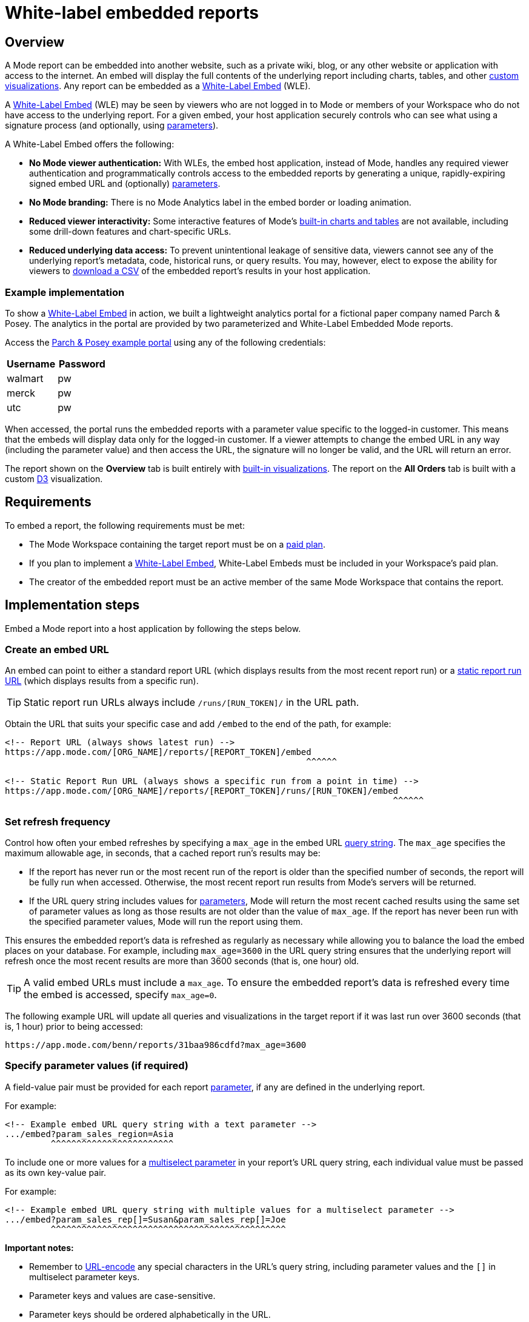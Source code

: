 = White-label embedded reports
:categories: ["Embedding"]
:categories_weight: 10
:date: 2020-08-27
:description: Adding external facing embedded Mode reports to external sites
:ogdescription: Adding external facing embedded Mode reports to external sites
:path: /articles/white-label-embeds
:versions: ["business"]
:brand: Mode

== Overview

A {brand} report can be embedded into another website, such as a private wiki, blog, or any other website or application with access to the internet.
An embed will display the full contents of the underlying report including charts, tables, and other xref:getting-started-with-mode.adoc#advanced-visualizations[custom visualizations].
Any report can be embedded as a <<white-label-embed,White-Label Embed>> (WLE).

A link:https://mode.com/embedded-analytics/[White-Label Embed] (WLE) may be seen by viewers who are not logged in to {brand} or members of your Workspace who do not have access to the underlying report.
For a given embed, your host application securely controls who can see what using a signature process (and optionally, using xref:parameters.adoc[parameters]).

[#white-label-embed]
A White-Label Embed offers the following:

* *No {brand} viewer authentication:* With WLEs, the embed host application, instead of {brand}, handles any required viewer authentication and programmatically controls access to the embedded reports by generating a unique, rapidly-expiring signed embed URL and (optionally) xref:parameters.adoc[parameters].
* *No {brand} branding:* There is no {brand} Analytics label in the embed border or loading animation.
* *Reduced viewer interactivity:* Some interactive features of {brand}'s xref:visualizations.adoc#built-in-charts-and-tables[built-in charts and tables] are not available, including some drill-down features and chart-specific URLs.
* *Reduced underlying data access:* To prevent unintentional leakage of sensitive data, viewers cannot see any of the underlying report's metadata, code, historical runs, or query results.
You may, however, elect to expose the ability for viewers to <<csv-export,download a CSV>> of the embedded report's results in your host application.

[#example-implementation]
[discrete]
=== Example implementation

To show a <<white-label-embed,White-Label Embed>> in action, we built a lightweight analytics portal for a fictional paper company named Parch & Posey.
The analytics in the portal are provided by two parameterized and White-Label Embedded {brand} reports.

Access the link:https://parch-posey-v3.herokuapp.com/[Parch & Posey example portal] using any of the following credentials:

|===
| Username | Password

| walmart
| pw

| merck
| pw

| utc
| pw
|===

When accessed, the portal runs the embedded reports with a parameter value specific to the logged-in customer.
This means that the embeds will display data only for the logged-in customer.
If a viewer attempts to change the embed URL in any way (including the parameter value) and then access the URL, the signature will no longer be valid, and the URL will return an error.

The report shown on the *Overview* tab is built entirely with xref:visualizations.adoc#built-in-charts-and-tables[built-in visualizations].
The report on the *All Orders* tab is built with a custom link:http://d3js.org/[D3] visualization.

== Requirements

To embed a report, the following requirements must be met:

* The {brand} Workspace containing the target report must be on a link:https://mode.com/compare-plans/[paid plan].
* If you plan to implement a link:https://mode.com/embedded-analytics/[White-Label Embed], White-Label Embeds must be included in your Workspace's paid plan.
* The creator of the embedded report must be an active member of the same {brand} Workspace that contains the report.

== Implementation steps

Embed a {brand} report into a host application by following the steps below.

[#create-an-embed-url]
=== Create an embed URL

An embed can point to either a standard report URL (which displays results from the most recent report run) or a xref:report-layout-and-presentation.adoc#run-history[static report run URL] (which displays results from a specific run).

TIP: Static report run URLs always include `/runs/[RUN_TOKEN]/` in the URL path.

Obtain the URL that suits your specific case and add `/embed` to the end of the path, for example:

[source,html]
----
<!-- Report URL (always shows latest run) -->
https://app.mode.com/[ORG_NAME]/reports/[REPORT_TOKEN]/embed
                                                           ^^^^^^

<!-- Static Report Run URL (always shows a specific run from a point in time) -->
https://app.mode.com/[ORG_NAME]/reports/[REPORT_TOKEN]/runs/[RUN_TOKEN]/embed
                                                                            ^^^^^^
----

=== Set refresh frequency

Control how often your embed refreshes by specifying a `max_age` in the embed URL xref:report-layout-and-presentation.adoc#url-query-string[query string].
The `max_age` specifies the maximum allowable age, in seconds, that a cached report run's results may be:

* If the report has never run or the most recent run of the report is older than the specified number of seconds, the report will be fully run when accessed.
Otherwise, the most recent report run results from {brand}'s servers will be returned.
* If the URL query string includes values for xref:parameters.adoc[parameters], {brand} will return the most recent cached results using the same set of parameter values as long as those results are not older than the value of `max_age`.
If the report has never been run with the specified parameter values, {brand} will run the report using them.

This ensures the embedded report's data is refreshed as regularly as necessary while allowing you to balance the load the embed places on your database.
For example, including `max_age=3600` in the URL query string ensures that the underlying report will refresh once the most recent results are more than 3600 seconds (that is, one hour) old.

TIP: A valid embed URLs must include a `max_age`. To ensure the embedded report's data is refreshed every time the embed is accessed, specify `max_age=0`.

The following example URL will update all queries and visualizations in the target report if it was last run over 3600 seconds (that is, 1 hour) prior to being accessed:

[source,http]
----
https://app.mode.com/benn/reports/31baa986cdfd?max_age=3600
----

=== Specify parameter values (if required)

A field-value pair must be provided for each report xref:parameters.adoc[parameter], if any are defined in the underlying report.

For example:

[source,html]
----
<!-- Example embed URL query string with a text parameter -->
.../embed?param_sales_region=Asia
         ^^^^^^^^^^^^^^^^^^^^^^^^
----

To include one or more values for a xref:parameters.adoc#multiselect[multiselect parameter] in your report's URL query string, each individual value must be passed as its own key-value pair.

For example:

[source,html]
----
<!-- Example embed URL query string with multiple values for a multiselect parameter -->
.../embed?param_sales_rep[]=Susan&param_sales_rep[]=Joe
         ^^^^^^^^^^^^^^^^^^^^^^^^^^^^^^^^^^^^^^^^^^^^^^
----

*Important notes:*

* Remember to link:https://www.w3schools.com/tags/ref_urlencode.asp[URL-encode] any special characters in the URL's query string, including parameter values and the `[]` in multiselect parameter keys.
* Parameter keys and values are case-sensitive.
* Parameter keys should be ordered alphabetically in the URL.

=== Sign the embed URL (WLE only)

To create a signed embed URL, follow the steps below to add three fields to the query string: a `timestamp`, a signature token `access_key`, and a unique `signature` that your host application generates each time the embed is rendered.

Before you begin, ensure your back-end environment has access to the following information:

* {blank} xref:sharing-and-embedding.adoc#white-label-embed-signature-tokens[**Signature token**]: +
Generated by an admin of the Workspace that contains the target report.
Ensure you have both the public access key and private access secret.
* {blank}
<<create-an-embed-url,**Embed URL**>>: +
Includes the full path and query string (from the first two steps of this guide).
* *Dynamic parameter values*: +
All parameter values, including dynamically generated ones from your application's database, (for example, customer ID, etc.) must be link:https://www.w3schools.com/tags/ref_urlencode.asp[URL encoded].
You'll need these values to build the request URL (outlined in step 2 below).
* *Current timestamp*: +
The current time, in seconds, in link:https://en.wikipedia.org/wiki/Unix_time[UNIX epoch time].
+
IMPORTANT: Your host application **must** create the `signature` using a process that is not transparent to embed viewers. Exposing your signature token's access secret in front-end, client-side code will compromise the security of your {brand} account.

[#1-enable-wle-for-the-report]
==== 1. Enable WLE for the report

White-Label Embedding must be explicitly enabled on a report-by-report basis.
To enable it:

. Open the report that you want to White-Label Embed and click *Edit* in the header.
. Select *Embed* in the header.
. In the pop-up, click the *White-Label Embed* tab.
. Toggle the switch so it says _White-Label embedding of this report is ON_. +
TIP: If you don't see the White-Label Embed tab, your Workspace does not have White-Label Embeds enabled. Contact your Workspace's {brand} admins or {brand} support to learn more about enabling White-Label Embeds.

==== 2. Build request URL

To create a valid request URL from an embed URL:

. Add the `timestamp` and `access_key` fields to the query string, set equal to the current UNIX epoch time and the signature token access key, respectively.
. Sort the query string alphabetically by field name.

For example:

[source,html]
----

<!-- Request URL (used to generate the signature) -->
https://.../embed?access_key=9a51794bgrb3&param_sales_region=North%20America&run=now&timestamp=1532446786
                             ^^^^^^^^^^^^ ^^^^^^^^^^^^^^^^^^^^^^^^^^^^^^^^^^^^^^^^^^           ^^^^^^^^^^
                              Access key            Sorted alphabetically                    UNIX epoch time
----

==== 3. Generate a signature

To sign your WLE embed URL, you must first construct a `request_string`.
This `request_string` will be hashed to create the signature.

A `request_string` consists of a constant (`GET,,1B2M2Y8AsgTpgAmY7PhCfg==`), your request URL, and the current timestamp, separated by commas.
For example:

[source,html]
----
<!-- Request string structure -->
'GET,,1B2M2Y8AsgTpgAmY7PhCfg==,[YOUR_REQUEST_URL],[YOUR_TIMESTAMP]'

<!-- Example request string -->
'GET,,1B2M2Y8AsgTpgAmY7PhCfg==,https://app.mode.com/octan/reports/0d57a7jr4b03/embed?access_key=9a51794bgrb3&param_sales_region=North%20America&timestamp=1532446786,1532446786'
----

IMPORTANT: The fields in the `request_url` query string **must** be in the order given above (that is, sorted alphabetically) or the signature will be invalid.

Now, generate a signature by creating a base64-encoded SHA256 hash of the `request_string` using the xref:sharing-and-embedding.adoc#white-label-embed-signature-tokens[signature token access secret] as the `secret` (that is, hashing key).
For example:
+++<code-tabs-wle-signature>++++++</code-tabs-wle-signature>+++

==== 4. Create a signed embed URL

Create a signed embed URL by adding the `signature` field, set equal to the signature generated in the previous step, to the end of the query string of the `request_url`.
For example:

[source,html]
----
<!-- Request URL (used to generate the signature) -->
https://app.mode.com/octan/reports/e2e53h45ba18/embed
?access_key=9a51794bgrb3
&param_sales_region=North%20America
&run=now
&timestamp=1532446786

<!-- Signed embed URL (suitable for White-Label Embed) -->
https://app.mode.com/octan/reports/e2e53h45ba18/embed
?access_key=9a51794bgrb3
&param_sales_region=North%20America
&run=now
&timestamp=1532446786
&signature=410b49b1d4042bcb0f72b657598cf41bb4f66005267eaf78e55307e18b293cb1
           ^^^^^^^^^^^^^^^^^^^^^^^^^^^^^^^^^^^^^^^^^^^^^^^^^^^^^^^^^^^^^^^^
                       Unique signature generated at run time
----

The signed embed URL will now provide access to the specified report.
If *any* part of the URL is changed or if the signature expires (which happens after 10 seconds), your host application must regenerate the signature.

==== Example code

The following examples show how to assemble a `request_string` and generate a signed embed URL given a signature token `access_key` and `access_secret`, a `timestamp`, and a `request_url` with all components of the query string already in alphabetical order:
+++<code-tabs-wle-embed-url>++++++</code-tabs-wle-embed-url>+++

=== Place the embed URL into an iframe

To finish creating your embed, add an iframe to your host application with the `src` attribute set equal to the signed embed URL.
For example:

[source,html]
----
<!-- iframe with Signed URL -->
<iframe
  src="https://app.mode.com/[ORG_NAME]/reports/[REPORT_TOKEN]/embed?access_key=[ACCESS_KEY]&max_age=[MAX_AGE]&param_xyz=123&timestampt=[TIME_STAMP]&signature=[SIGNATURE]"
  width="100%"
  height="300"
  frameborder="0"
</iframe>
----

Remember to adjust the `height` attribute so that the embed results are visible.
You can also use {brand}'s xref:internal-embeds.adoc#javascript [JavaScript embed helper library] to dynamically set the height.

If you are implementing a White-Label Embed, your back-end code will need to update the `src` attribute of the iframe with the dynamically-generated signed embed URL whenever the page loads or whenever the embed needs to be reloaded.

== Common techniques

=== Parameter forms

The automatically-generated form at the top of a report containing parameters will not render in an embed.
However, you can add interactive HTML elements to your host application (for example, buttons, drop-down menus, etc.) that viewers can manipulate, and then use JavaScript to update the parameter values in the embed URL, re-sign, and subsequently refresh the embed.

An example of this can be seen in the <<example-implementation,Parch & Posey example portal>>.

[#csv-export]
=== CSV Export

When a White-Label Embed loads successfully, it will post a JSON response.
That response contains URLs that can be used to obtain a CSV of the underlying query results that are associated with the embedded report run.

In your application, you can add an event listener to retrieve these URLs and expose them using any element on the page.

For example, the following JavaScript listens for the embed response from {brand}, retrieves the CSV download URLs, and assigns them as the targets of a couple of corresponding `<a>` elements:

[source,html]
----
<a id="csv-export-link" href=""> CSV Export </a>

<script>
  window.addEventListener('message', function (e) {
    // always check the origin and make sure it is from app.mode.com
    if (e.origin === 'https://app.mode.com') {
      if (e.data['type'] == 'reportExportPaths') {
        const modeBaseUrl = e.origin

        // CSV Export
        const csvExportUrl = e.data['report_csv_export_path']
        csvExportLink = document.getElementById('csv-export-link')
        csvExportLink.href = modeBaseUrl + csvExportUrl
      }
    }
  })
</script>
----

Unique CSV download URLs are generated every time a White-Label Embed renders, and they expire after 24 hours.
If the White-Label Embed fails to load for any reason, the embed will not post a response containing these URLs.

=== PDF Export

Unlike CSV Export, where a click on the endpoint url itself would invoke a direct download, PDF Export requires a four-part process as described here in the link:https://mode.com/developer/api-cookbook/distribution/export-pdf/[{brand} API cookbook].

* Get Report Latest Run
* Get status of PDF Generation
* Post Request to start PDF Generation
* Get request to Download PDF

We recommend that the four-part PDF requests be handled on the host application server side so that api keys and tokens will not be exposed on the client side.

Here below is a Javascript example code snippet on server side:

[source,html]
----
<script>
  app.get("/pdf", (req, res) => {
    if (fs.existsSync("./mode-report.pdf")) {
      return res.status(200).download(path.join(__dirname, "/mode-report.pdf"));
    } else {
      request(
        {
          url: `${host}/api/${org}/reports/${report_token}/runs`,
          json: true,
          auth: { username, password }
        },
        (err, res, body) => {
          let {
            state,
            token: mostRecentReportRunToken
          } = body._embedded.report_runs[0];

          if (state === "succeeded") {
            state = "";
            setTimeout(() => {
              const timeout = Date.now() + 60 * 5; // close the call after 5 min
              setInterval(() => {
                if (state === "" || state === "enqueued") {
                  request(
                    {
                      url: `${host}/api/${org}/reports/${report_token}/exports/runs/${mostRecentReportRunToken}/pdf`,
                      method: "POST",
                      auth: { username, password },
                      json: true,
                      body: { trk_source: "report" }
                    },
                    (err, res, body) => {
                      const fileName = body.filename;
                      state = body.state;
                      if (state === "enqueued") {
                        console.log("Download failed :( Please try again.");
                      } else if (state === "completed") {
                        request({
                          url: `${host}/api/${org}/reports/${report_token}/exports/runs/${mostRecentReportRunToken}/pdf/download`,
                          auth: { username, password },
                          encoding: null
                        })
                          .on("error", err =>
                            console.error(
                              "Report's latest run failed. Please fix the queries errors before exporting again."
                            )
                          )
                          .pipe(fs.createWriteStream("mode-report.pdf"));
                      }
                    }
                  );

                  if (Date.now() >= timeout) return;
                }
              }, 1000);
            }, 5000);
          }
          return;
        }
      );
    }
  });

  app.get("/pdfstatus", (req, res) => {
    if (fs.existsSync("./mode-report.pdf")) {
      return res.status(200).json("completed");
    } else {
      return res.status(200).json("incompleted");
    }
  });
</script>
----

On the client side, you can add an `<a>` tag to invoke a request to the host application server side to initiate the PDF export process.
Please note that generating a PDF will take a while. In order to provide a better user experience, you can add an event listener ("`click`") to check PDF status, which serves as a PDF generating progress indicator to end users.

Here below is a Javascript example code snippet on client side:

[source,html]
----
<a href="{base_url}/pdf" id="pdfExport">PDF Export</a>

<script>
  const pdfExport = document.getElementById("pdfExport");
  pdfExport.addEventListener("click", () => {
      pdfExport.innerText = "Generating PDF...";
      const timer = setInterval(() => {
          fetch("{base_url}/pdfstatus")
          .then(res => res.json())
          .then(data => {
              if (data === "completed") {
              pdfExport.innerHTML = "Download PDF";
              pdfExport.style.backgroundColor = "lightblue";
              clearInterval(timer);
              }
          })
          .catch(err => {
              console.log(err);
          });
      }, 1000);
  });
</script>
----

=== Filter panel toggle

For White-Label Embeds, you can programmatically expose or hide the xref:interactivity.adoc#filters-and-parameters[filter] panel (if applicable) by posting a message to the embed iframe using JavaScript's link:https://mode.com/blog/custom-css-for-on-brand-dashboards/[`Window.postMessage()` function].

The following example toggles the panel (that is, it opens the panel if it is closed, and closes the panel if it is open):

[source,javascript]
----
// if you have multiple iframes, ensure you're referencing the correct one:
const iframe = window.document.querySelector('iframe');

iframe.contentWindow.postMessage({type: 'reportFilterPanelDisplay', togglePanel: true} ,'*');
----

The `postMessage` call supports the following three options:

* Override the panel to be in the "open" state: `{type: 'reportFilterPanelDisplay', showPanel: true}`
* Override the panel to be in the "closed" state: `{type: 'reportFilterPanelDisplay', showPanel: false}`
* Toggle the panel state: +
`{type: 'reportFilterPanelDisplay', togglePanel: true}`

You can set up a "Toggle Filters" button by adding the following code to your page:

[source,html]
----
<script type="text/javascript">
  function toggleFilterPanel() {
    const message = {type: 'reportFilterPanelDisplay', togglePanel: true};
    const iframe = window.document.querySelector('iframe');
    iframe.contentWindow.postMessage(message, '*');
  };
</script>
<button onclick="toggleFilterPanel()">Toggle Filters</button>
----

=== Styling and branding

You can use a xref:organizations.adoc#colors-and-styling[custom theme] or xref:report-layout-and-presentation.adoc#external-assets[CSS] to style an embedded report so its look and feel matches that of its host application.

Learn more about link:https://mode.com/blog/custom-css-for-on-brand-dashboards/[how to style reports using custom CSS].

=== Hide a report element

You can instruct an embed to hide individual report elements by adding the `embed-hidden` class to it using the xref:report-layout-and-presentation.adoc#html-editor[HTML editor].
The following example is the HTML for a report with two side-by-side charts:

[source,html]
----
<div class="mode-grid container">
  <div class="row">
    <div class="col-md-6">
      <!--This chart will be visible if the report is accessed in Mode and when rendered in an embed-->
      <mode-chart id="chart_c5eff481380d" dataset="dataset" options="chart_options"></mode-chart>
    </div>
    <div class="col-md-6">
      <!--This chart will be visible if the report is accessed in Mode, but NOT when rendered in an embed-->
      <mode-chart id="chart_0d486a3942b3" class="embed-hidden" dataset="dataset" options="chart_options"></mode-chart>
    </div>
  </div>
</div>
----

The `embed-hidden` class is automatically added to the `<div>` that contains the report's xref:report-layout-and-presentation.adoc#name-and-description[name and description].
Accordingly, these are not rendered by default in an embed.

IMPORTANT: Attaching the `embed-hidden` class to an element hides it when an embed renders but *does not* prevent that element's contents from being transmitted to the host application page. These contents will still be accessible if the host application viewer inspects the page.

[#embedding-reports-built-using-the-mode-public-warehouse]
=== Embedding reports built using the {brand} Public Warehouse

Any {brand} user can create an embed from a report built with data from the xref:managing-database-connections.adoc#mode-public-warehouse[{brand} Public Warehouse], even if the report is in a Workspace that is not on a paid {brand} plan.
However, the following limitations apply:

* The underlying report must be in a xref:spaces.adoc#community-space[community Collection] and therefore may *only* use data contained in the xref:managing-database-connections.adoc#mode-public-warehouse[{brand} Public Warehouse].
* Parameter values cannot be set using the embed xref:report-layout-and-presentation.adoc#url-query-string[URL's query string].
* The `run=now` and `max_age` fields cannot be used in the embed xref:report-layout-and-presentation.adoc#url-query-string[URL's query string].
In other words, you cannot set these embeds to run upon view nor to refresh when they reach a certain age.

Anyone can view an embedded report built using {brand} Public Warehouse data when it is in a community Collection, even if they are not logged in to {brand} or do not have a {brand} account.

[#test-your-white-label-embeds]
== Test your White-Label Embeds

Fill out the form below to test your White-Label Embeds.
You can use this tool to see how your White-Label Embeds will look.
You can also check the embed signature generated in your application against the signature created below.
Note that you must include all the parameters in your report in order for the White-Label Embed to work.

Learn more about <<white-label-embed,setting up White-Label Embeds>>, and <<troubleshooting,troubleshooting common issues>>.

+++<wle-tester>++++++</wle-tester>+++

[#faqs]
== FAQs

[discrete]
=== *Q: Why does my embed show a {brand}-branded border?*

Only Internal Embeds include a {brand}-branded border.
A White-Label Embed should not include a {brand}-branded border.
If you are attempting to implement a White-Label Embed and the iframe includes a {brand}-branded border when it is accessed, it is not implemented correctly and the embed is falling back to an Internal Embed when accessed.

To test this, attempt to access the embed while either logged out of {brand} or using a private browser mode (for example, incognito mode in Google Chrome).
When you access the embed without an active {brand} session, it should return an <<troubleshooting,error message>> that you can use to troubleshoot.

[#troubleshooting]
== Troubleshooting

Most issues with embeds stem from problems with generating the embed URL signature or other parts of the embed URL.
{brand} offers a number of resources to help you test and troubleshoot White-Label Embeds:

* Test your White-Label Embeds using <<test-your-white-label-embeds,this form>>.
* Refer to the list of errors and their respective troubleshooting steps provided below.
* {blank} xref:contact-us.adoc[Contact our support team].

[discrete]
=== *1. "Report cannot be displayed - Embed request signature cannot be verified. Please check signing method."*

image::wle-troubleshooting-1.png[Troubleshoot White-Label Embeds]

This error indicates there is a problem with the signature that is included in the signed embed URL.
If you see this error, check that you are correctly generating the URL signature.
An embed may return this error for any of the following reasons:

* The `timestamp` value in the URL query string is in the future or is more than 10 seconds in the past.
As an addition to this reason, make sure to check the local machine for a valid time as the users' device system clock being off can also cause an error.
* The signed embed URL is different in any way from the URL that was used to generate the signature (including changes to xref:parameters.adoc[parameter] values included in the query string), with the exception of the addition of the `signature` field and corresponding value to the query string.
* The xref:sharing-and-embedding.adoc#white-label-embed-signature-tokens[Embed Signature token] is deleted or otherwise invalidated.
* The field-value pairs in the URL query string were not in alphabetical order when the signature was generated.

[discrete]
=== *2. "Report cannot be displayed - Embed parameters cannot be verified."*

image::wle-troubleshooting-2.png[Troubleshoot White-Label Embeds]

A valid signed embed URL must include a value for each of a report's defined xref:parameters.adoc[parameters] in the URL's query string.
Check your embed URL for the following:

* Ensure the entire URL (including the query string with any parameter values) link:https://www.w3schools.com/tags/ref_urlencode.asp[is URL-encoded].
* Ensure the signature was generated with an link:https://www.w3schools.com/tags/ref_urlencode.asp[encoded URL].
* A link:https://www.w3schools.com/tags/ref_urlencode.asp[URL-encoded] value is included for every parameter defined in the report.
* Each parameter is included in the format `&param_[PARAM_NAME]=[PARAM_VALUE]`, where `[PARAM_NAME]` is the exact name used in the xref:parameters.adoc#defining-parameters[parameter definition].
* Ensure the URL query string contains references only to parameters that are defined in the report.

[discrete]
=== *3. "Report cannot be displayed - This request has expired. Please try again."*

image::wle-troubleshooting-3.png[Troubleshoot White-Label Embeds]

A signed embed URL is only valid for 10 seconds.
If you attempt to access a signed embed URL after 10 seconds, you will receive this error.
(Note that the 10-second expiration only applies to initial requests for the report; results won't be removed after 10 seconds).

[discrete]
=== *4. "Report not found - You might not have permission to view this report."*

image::wle-troubleshooting-4.png[Troubleshoot White-Label Embeds]

Normally, this is a result of an error in the embed URL other than a parameter error or an incorrect signature.
This error may occur when:

* Ensure <<1-enable-wle-for-the-report,White-Label Embedding has been enabled>> for the report.
* The `timestamp` value in the URL and signature generation is not a positive integer.
* You are not using a valid xref:sharing-and-embedding.adoc#white-label-embed-signature-tokens[Embed Signature token] or the user account tied to that token does not have access to the report.
* The URL path does not point to a valid report or report run.

White-Label Embed viewers may also receive this error when they try to view the embed but the underlying report's creator is no longer an active member of the {brand} Workspace containing the report.
To resolve this, please do any of the following:

* Re-invite the report's creator/owner to the Workspace.
* Have an active member duplicate the report and revise the White-Label Embed URL in your host application to point to this new report.
